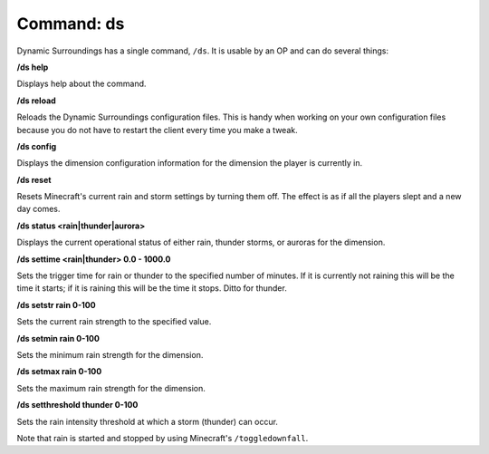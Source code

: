Command: ds
===========
Dynamic Surroundings has a single command, ``/ds``.  It is usable by an OP and can do several things:

**/ds help**

Displays help about the command.

**/ds reload**

Reloads the Dynamic Surroundings configuration files.  This is handy when working on your own
configuration files because you do not have to restart the client every time you make a tweak.

**/ds config**

Displays the dimension configuration information for the dimension the player is currently in.

**/ds reset**

Resets Minecraft's current rain and storm settings by turning them off.  The effect is as if all
the players slept and a new day comes.

**/ds status <rain|thunder|aurora>**

Displays the current operational status of either rain, thunder storms, or auroras for the dimension.

**/ds settime <rain|thunder> 0.0 - 1000.0**

Sets the trigger time for rain or thunder to the specified number of minutes.  If it is currently
not raining this will be the time it starts; if it is raining this will be the time it stops.
Ditto for thunder.

**/ds setstr rain 0-100**

Sets the current rain strength to the specified value.

**/ds setmin rain 0-100**

Sets the minimum rain strength for the dimension.

**/ds setmax rain 0-100**

Sets the maximum rain strength for the dimension.

**/ds setthreshold thunder 0-100**

Sets the rain intensity threshold at which a storm (thunder) can occur.

Note that rain is started and stopped by using Minecraft's ``/toggledownfall``.